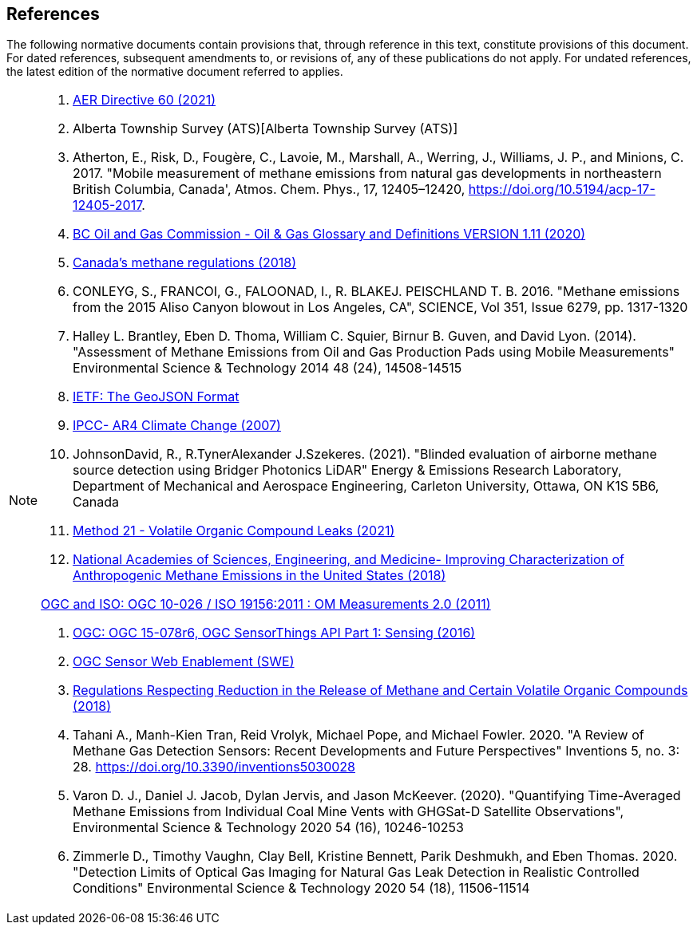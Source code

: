 == References
The following normative documents contain provisions that, through reference in this text, constitute provisions of this document. For dated references, subsequent amendments to, or revisions of, any of these publications do not apply. For undated references, the latest edition of the normative document referred to applies.

[NOTE]
====
. https://static.aer.ca/prd/documents/directives/Directive060.pdf[AER Directive 60 (2021)]

. Alberta Township Survey (ATS)[Alberta Township Survey (ATS)]

. Atherton, E., Risk, D., Fougère, C., Lavoie, M., Marshall, A., Werring, J., Williams, J. P., and Minions, C. 2017. "Mobile measurement of methane emissions from natural gas developments in  northeastern British Columbia, Canada', Atmos. Chem. Phys., 17, 12405–12420, https://doi.org/10.5194/acp-17-12405-2017.

. https://www.bcogc.ca/files/publications/Factsheets/Documentation-Glossary-v1.12-Dec-Release-2020.pdf[BC Oil and Gas Commission - Oil & Gas Glossary and Definitions VERSION 1.11 (2020)]

. https://www.canada.ca/en/environment-climate-change/services/canadian-environmental-protection-act-registry/proposed-methane-regulations-additional-information.html[Canada's methane regulations (2018)]

. CONLEYG, S., FRANCOI, G., FALOONAD, I., R. BLAKEJ. PEISCHLAND T. B. 2016. "Methane emissions from the 2015 Aliso Canyon blowout in Los Angeles, CA", SCIENCE, Vol 351, Issue 6279, pp. 1317-1320

. Halley L. Brantley, Eben D. Thoma, William C. Squier, Birnur B. Guven, and David Lyon. (2014). "Assessment of Methane Emissions from Oil and Gas Production Pads using Mobile Measurements"
Environmental Science & Technology 2014 48 (24), 14508-14515

. https://datatracker.ietf.org/doc/html/rfc7946#section-3.1.6[IETF: The GeoJSON Format]

. http://www.ipcc.ch/report/ar4/[IPCC- AR4 Climate Change (2007)]

. JohnsonDavid, R., R.TynerAlexander J.Szekeres. (2021). "Blinded evaluation of airborne methane source detection using Bridger Photonics LiDAR"
Energy & Emissions Research Laboratory, Department of Mechanical and Aerospace Engineering, Carleton University, Ottawa, ON K1S 5B6, Canada

. https://www.epa.gov/emc/method-21-volatile-organic-compound-leaks[Method 21 - Volatile Organic Compound Leaks (2021)]

. https://www.nap.edu/read/24987/chapter/1[National Academies of Sciences, Engineering, and Medicine-
Improving Characterization of Anthropogenic Methane Emissions in the United States (2018)]

http://www.opengis.net/def/observationType/OGC-OM/2.0[OGC and ISO: OGC 10-026 / ISO 19156:2011 : OM Measurements 2.0 (2011)]

. http://docs.opengeospatial.org/is/15-078r6/15-078r6.html[OGC: OGC 15-078r6, OGC SensorThings API Part 1: Sensing (2016)]

. https://www.ogc.org/standards/swes[OGC Sensor Web Enablement (SWE)]

. https://laws-lois.justice.gc.ca/eng/regulations/SOR-2018-66/FullText.html[Regulations Respecting Reduction in the Release of Methane and Certain Volatile Organic Compounds (2018)]

. Tahani A., Manh-Kien Tran, Reid Vrolyk, Michael Pope, and Michael Fowler. 2020. "A Review of Methane Gas Detection Sensors: Recent Developments and Future Perspectives" Inventions 5, no. 3: 28. https://doi.org/10.3390/inventions5030028

. Varon D. J., Daniel J. Jacob, Dylan Jervis, and Jason McKeever. (2020). "Quantifying Time-Averaged Methane Emissions from Individual Coal Mine Vents with GHGSat-D Satellite Observations", Environmental Science & Technology 2020 54 (16), 10246-10253

. Zimmerle D., Timothy Vaughn, Clay Bell, Kristine Bennett, Parik Deshmukh, and Eben Thomas. 2020. "Detection Limits of Optical Gas Imaging for Natural Gas Leak Detection in Realistic Controlled Conditions"
Environmental Science & Technology 2020 54 (18), 11506-11514


====
